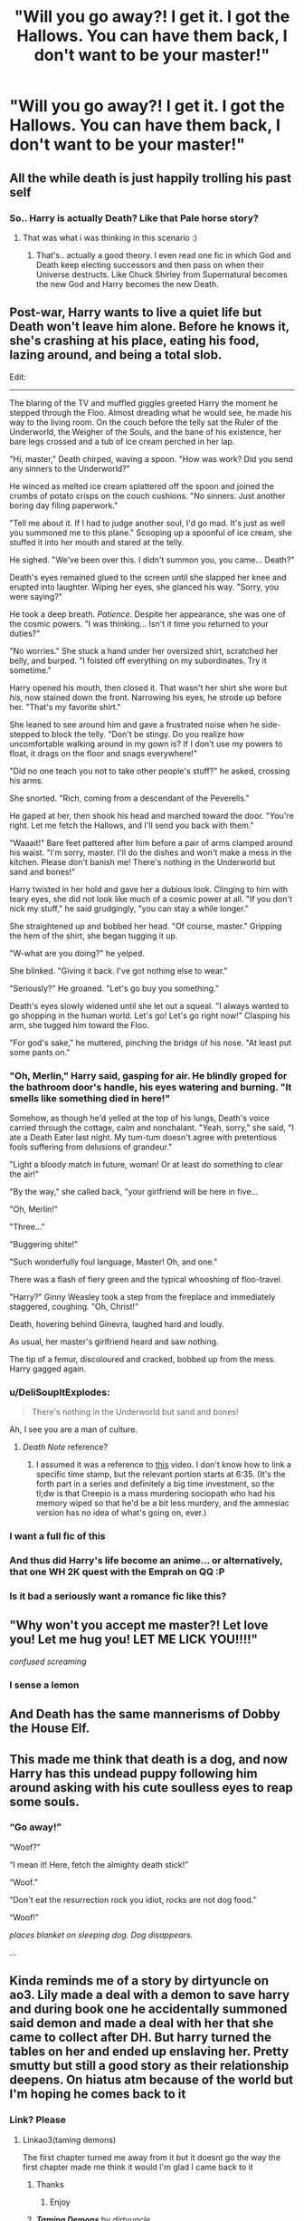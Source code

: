 #+TITLE: "Will you go away?! I get it. I got the Hallows. You can have them back, I don't want to be your master!"

* "Will you go away?! I get it. I got the Hallows. You can have them back, I don't want to be your master!"
:PROPERTIES:
:Author: Vercalos
:Score: 219
:DateUnix: 1594020957.0
:DateShort: 2020-Jul-06
:FlairText: Prompt
:END:

** All the while death is just happily trolling his past self
:PROPERTIES:
:Author: luminphoenix
:Score: 87
:DateUnix: 1594023249.0
:DateShort: 2020-Jul-06
:END:

*** So.. Harry is actually Death? Like that Pale horse story?
:PROPERTIES:
:Author: NarutoFan007
:Score: 7
:DateUnix: 1594127775.0
:DateShort: 2020-Jul-07
:END:

**** That was what i was thinking in this scenario :)
:PROPERTIES:
:Author: luminphoenix
:Score: 3
:DateUnix: 1594127820.0
:DateShort: 2020-Jul-07
:END:

***** That's.. actually a good theory. I even read one fic in which God and Death keep electing successors and then pass on when their Universe destructs. Like Chuck Shirley from Supernatural becomes the new God and Harry becomes the new Death.
:PROPERTIES:
:Author: NarutoFan007
:Score: 5
:DateUnix: 1594128009.0
:DateShort: 2020-Jul-07
:END:


** Post-war, Harry wants to live a quiet life but Death won't leave him alone. Before he knows it, she's crashing at his place, eating his food, lazing around, and being a total slob.

Edit:

--------------

The blaring of the TV and muffled giggles greeted Harry the moment he stepped through the Floo. Almost dreading what he would see, he made his way to the living room. On the couch before the telly sat the Ruler of the Underworld, the Weigher of the Souls, and the bane of his existence, her bare legs crossed and a tub of ice cream perched in her lap.

"Hi, master," Death chirped, waving a spoon. "How was work? Did you send any sinners to the Underworld?"

He winced as melted ice cream splattered off the spoon and joined the crumbs of potato crisps on the couch cushions. "No sinners. Just another boring day filing paperwork."

"Tell me about it. If I had to judge another soul, I'd go mad. It's just as well you summoned me to this plane." Scooping up a spoonful of ice cream, she stuffed it into her mouth and stared at the telly.

He sighed. "We've been over this. I didn't summon you, you came... Death?"

Death's eyes remained glued to the screen until she slapped her knee and erupted into laughter. Wiping her eyes, she glanced his way. "Sorry, you were saying?"

He took a deep breath. /Patience/. Despite her appearance, she was one of the cosmic powers. "I was thinking... Isn't it time you returned to your duties?"

"No worries." She stuck a hand under her oversized shirt, scratched her belly, and burped. "I foisted off everything on my subordinates. Try it sometime."

Harry opened his mouth, then closed it. That wasn't her shirt she wore but /his/, now stained down the front. Narrowing his eyes, he strode up before her. "That's my favorite shirt."

She leaned to see around him and gave a frustrated noise when he side-stepped to block the telly. "Don't be stingy. Do you realize how uncomfortable walking around in my gown is? If I don't use my powers to float, it drags on the floor and snags everywhere!"

"Did no one teach you not to take other people's stuff?" he asked, crossing his arms.

She snorted. "Rich, coming from a descendant of the Peverells."

He gaped at her, then shook his head and marched toward the door. "You're right. Let me fetch the Hallows, and I'll send you back with them."

"Waaait!" Bare feet pattered after him before a pair of arms clamped around his waist. "I'm sorry, master. I'll do the dishes and won't make a mess in the kitchen. Please don't banish me! There's nothing in the Underworld but sand and bones!"

Harry twisted in her hold and gave her a dubious look. Clinging to him with teary eyes, she did not look like much of a cosmic power at all. "If you don't nick my stuff," he said grudgingly, "you can stay a while longer."

She straightened up and bobbed her head. "Of course, master." Gripping the hem of the shirt, she began tugging it up.

"W-what are you doing?" he yelped.

She blinked. "Giving it back. I've got nothing else to wear."

"Seriously?" He groaned. "Let's go buy you something."

Death's eyes slowly widened until she let out a squeal. "I always wanted to go shopping in the human world. Let's go! Let's go right now!" Clasping his arm, she tugged him toward the Floo.

"For god's sake," he muttered, pinching the bridge of his nose. "At least put some pants on."
:PROPERTIES:
:Author: rek-lama
:Score: 210
:DateUnix: 1594036100.0
:DateShort: 2020-Jul-06
:END:

*** "Oh, Merlin," Harry said, gasping for air. He blindly groped for the bathroom door's handle, his eyes watering and burning. "It smells like something died in here!"

Somehow, as though he'd yelled at the top of his lungs, Death's voice carried through the cottage, calm and nonchalant. "Yeah, sorry," she said, "I ate a Death Eater last night. My tum-tum doesn't agree with pretentious fools suffering from delusions of grandeur."

"Light a bloody match in future, woman! Or at least do something to clear the air!"

"By the way," she called back, "your girlfriend will be here in five...

"Oh, Merlin!"

"Three..."

"Buggering shite!"

"Such wonderfully foul language, Master! Oh, and one."

There was a flash of fiery green and the typical whooshing of floo-travel.

"Harry?" Ginny Weasley took a step from the fireplace and immediately staggered, coughing. "Oh, Christ!"

Death, hovering behind Ginevra, laughed hard and loudly.

As usual, her master's girlfriend heard and saw nothing.

The tip of a femur, discoloured and cracked, bobbed up from the mess. Harry gagged again.
:PROPERTIES:
:Author: MidgardWyrm
:Score: 104
:DateUnix: 1594042884.0
:DateShort: 2020-Jul-06
:END:


*** u/DeliSoupItExplodes:
#+begin_quote
  There's nothing in the Underworld but sand and bones!
#+end_quote

Ah, I see you are a man of culture.
:PROPERTIES:
:Author: DeliSoupItExplodes
:Score: 51
:DateUnix: 1594055233.0
:DateShort: 2020-Jul-06
:END:

**** /Death Note/ reference?
:PROPERTIES:
:Author: Vercalos
:Score: 6
:DateUnix: 1594097020.0
:DateShort: 2020-Jul-07
:END:

***** I assumed it was a reference to [[https://m.youtube.com/watch?v=Lu9dUG3_KNA][this]] video. I don't know how to link a specific time stamp, but the relevant portion starts at 6:35. (It's the forth part in a series and definitely a big time investment, so the tl;dw is that Creepio is a mass murdering sociopath who had his memory wiped so that he'd be a bit less murdery, and the amnesiac version has no idea of what's going on, ever.)
:PROPERTIES:
:Author: DeliSoupItExplodes
:Score: 3
:DateUnix: 1594130467.0
:DateShort: 2020-Jul-07
:END:


*** I want a full fic of this
:PROPERTIES:
:Author: kmjeanne
:Score: 9
:DateUnix: 1594076390.0
:DateShort: 2020-Jul-07
:END:


*** And thus did Harry's life become an anime... or alternatively, that one WH 2K quest with the Emprah on QQ :P
:PROPERTIES:
:Author: swampy010101
:Score: 4
:DateUnix: 1594104718.0
:DateShort: 2020-Jul-07
:END:


*** Is it bad a seriously want a romance fic like this?
:PROPERTIES:
:Author: CuriousLurkerPresent
:Score: 2
:DateUnix: 1594172665.0
:DateShort: 2020-Jul-08
:END:


** "Why won't you accept me master?! Let love you! Let me hug you! LET ME LICK YOU!!!!"

/confused screaming/
:PROPERTIES:
:Author: LarryTheLazyAss
:Score: 81
:DateUnix: 1594042295.0
:DateShort: 2020-Jul-06
:END:

*** I sense a lemon
:PROPERTIES:
:Author: The-Apprentice-Autho
:Score: 27
:DateUnix: 1594065111.0
:DateShort: 2020-Jul-07
:END:


** And Death has the same mannerisms of Dobby the House Elf.
:PROPERTIES:
:Author: CryptidGrimnoir
:Score: 62
:DateUnix: 1594031952.0
:DateShort: 2020-Jul-06
:END:


** This made me think that death is a dog, and now Harry has this undead puppy following him around asking with his cute soulless eyes to reap some souls.
:PROPERTIES:
:Author: clouddweller
:Score: 18
:DateUnix: 1594065762.0
:DateShort: 2020-Jul-07
:END:

*** “Go away!”

“Woof?”

“I mean it! Here, fetch the almighty death stick!”

“Woof.”

“Don't eat the resurrection rock you idiot, rocks are not dog food.”

“Woof!”

/places blanket on sleeping dog. Dog disappears./

...
:PROPERTIES:
:Author: MachaiArcanum
:Score: 23
:DateUnix: 1594096981.0
:DateShort: 2020-Jul-07
:END:


** Kinda reminds me of a story by dirtyuncle on ao3. Lily made a deal with a demon to save harry and during book one he accidentally summoned said demon and made a deal with her that she came to collect after DH. But harry turned the tables on her and ended up enslaving her. Pretty smutty but still a good story as their relationship deepens. On hiatus atm because of the world but I'm hoping he comes back to it
:PROPERTIES:
:Author: Aniki356
:Score: 22
:DateUnix: 1594053202.0
:DateShort: 2020-Jul-06
:END:

*** Link? Please
:PROPERTIES:
:Author: QwenCollyer
:Score: 6
:DateUnix: 1594059341.0
:DateShort: 2020-Jul-06
:END:

**** Linkao3(taming demons)

The first chapter turned me away from it but it doesnt go the way the first chapter made me think it would I'm glad I came back to it
:PROPERTIES:
:Author: Aniki356
:Score: 6
:DateUnix: 1594059473.0
:DateShort: 2020-Jul-06
:END:

***** Thanks
:PROPERTIES:
:Author: QwenCollyer
:Score: 2
:DateUnix: 1594059555.0
:DateShort: 2020-Jul-06
:END:

****** Enjoy
:PROPERTIES:
:Author: Aniki356
:Score: 1
:DateUnix: 1594059651.0
:DateShort: 2020-Jul-06
:END:


***** [[https://archiveofourown.org/works/21357481][*/Taming Demons/*]] by [[https://www.archiveofourown.org/users/dirtyuncle/pseuds/dirtyuncle][/dirtyuncle/]]

#+begin_quote
  Harry lives in ignorance of the forces his mother had called upon to protect him until, at eleven, he is forced to make a deal with a demoness to survive. When she returns to collect her payment seven years later, he turns the tables on her.
#+end_quote

^{/Site/:} ^{Archive} ^{of} ^{Our} ^{Own} ^{*|*} ^{/Fandom/:} ^{Harry} ^{Potter} ^{-} ^{J.} ^{K.} ^{Rowling} ^{*|*} ^{/Published/:} ^{2019-11-08} ^{*|*} ^{/Updated/:} ^{2020-03-05} ^{*|*} ^{/Words/:} ^{76743} ^{*|*} ^{/Chapters/:} ^{17/?} ^{*|*} ^{/Comments/:} ^{79} ^{*|*} ^{/Kudos/:} ^{593} ^{*|*} ^{/Bookmarks/:} ^{180} ^{*|*} ^{/Hits/:} ^{37730} ^{*|*} ^{/ID/:} ^{21357481} ^{*|*} ^{/Download/:} ^{[[https://archiveofourown.org/downloads/21357481/Taming%20Demons.epub?updated_at=1591647424][EPUB]]} ^{or} ^{[[https://archiveofourown.org/downloads/21357481/Taming%20Demons.mobi?updated_at=1591647424][MOBI]]}

--------------

*FanfictionBot*^{2.0.0-beta} | [[https://github.com/tusing/reddit-ffn-bot/wiki/Usage][Usage]]
:PROPERTIES:
:Author: FanfictionBot
:Score: 1
:DateUnix: 1594059495.0
:DateShort: 2020-Jul-06
:END:


** This needs to be a cross-over With Discworld
:PROPERTIES:
:Author: Marawal
:Score: 9
:DateUnix: 1594056215.0
:DateShort: 2020-Jul-06
:END:


** Harry has to explain why a little girl is calling him master all the time... Death is laughing maniacally.
:PROPERTIES:
:Author: MachaiArcanum
:Score: 7
:DateUnix: 1594097088.0
:DateShort: 2020-Jul-07
:END:


** This prompt reminds me of Hellhole by Gina Damico.

It is not a fic but a publish book.

So basically the protagonist commits a sin and he accidentaly summons a Devil. The protagonist wants to get rid of him because he does nothing but laze around and is an avid lover of the protagonist's junkfood and TV.

I highly recommend it for those that want to enjoy a comedic angsty story with likeable characters.
:PROPERTIES:
:Author: Thalia756
:Score: 7
:DateUnix: 1594066163.0
:DateShort: 2020-Jul-07
:END:


** "Ara Ara, Harry-Kun is so cruel!" the blonde haired specter of death squealed joyfully.
:PROPERTIES:
:Author: BigBullNumber1fan
:Score: 2
:DateUnix: 1595324925.0
:DateShort: 2020-Jul-21
:END:


** Which fanfic?
:PROPERTIES:
:Author: pratyushpati11
:Score: 6
:DateUnix: 1594028081.0
:DateShort: 2020-Jul-06
:END:

*** It's a prompt-thread, as in "I wish someone would write this".

There is no fic in which this happens, at least not that the OP knows of.
:PROPERTIES:
:Author: PsiGuy60
:Score: 24
:DateUnix: 1594038898.0
:DateShort: 2020-Jul-06
:END:


** RemindMe! 1 week
:PROPERTIES:
:Author: shan7quanta
:Score: 1
:DateUnix: 1594092315.0
:DateShort: 2020-Jul-07
:END:

*** There is a 1 hour delay fetching comments.

I will be messaging you in 7 days on [[http://www.wolframalpha.com/input/?i=2020-07-14%2003:25:15%20UTC%20To%20Local%20Time][*2020-07-14 03:25:15 UTC*]] to remind you of [[https://np.reddit.com/r/HPfanfiction/comments/hm38ef/will_you_go_away_i_get_it_i_got_the_hallows_you/fx64mew/?context=3][*this link*]]

[[https://np.reddit.com/message/compose/?to=RemindMeBot&subject=Reminder&message=%5Bhttps%3A%2F%2Fwww.reddit.com%2Fr%2FHPfanfiction%2Fcomments%2Fhm38ef%2Fwill_you_go_away_i_get_it_i_got_the_hallows_you%2Ffx64mew%2F%5D%0A%0ARemindMe%21%202020-07-14%2003%3A25%3A15%20UTC][*CLICK THIS LINK*]] to send a PM to also be reminded and to reduce spam.

^{Parent commenter can} [[https://np.reddit.com/message/compose/?to=RemindMeBot&subject=Delete%20Comment&message=Delete%21%20hm38ef][^{delete this message to hide from others.}]]

--------------

[[https://np.reddit.com/r/RemindMeBot/comments/e1bko7/remindmebot_info_v21/][^{Info}]]

[[https://np.reddit.com/message/compose/?to=RemindMeBot&subject=Reminder&message=%5BLink%20or%20message%20inside%20square%20brackets%5D%0A%0ARemindMe%21%20Time%20period%20here][^{Custom}]]
[[https://np.reddit.com/message/compose/?to=RemindMeBot&subject=List%20Of%20Reminders&message=MyReminders%21][^{Your Reminders}]]
[[https://np.reddit.com/message/compose/?to=Watchful1&subject=RemindMeBot%20Feedback][^{Feedback}]]
:PROPERTIES:
:Author: RemindMeBot
:Score: 1
:DateUnix: 1594096115.0
:DateShort: 2020-Jul-07
:END:
